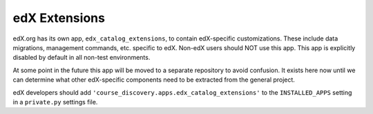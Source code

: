 .. _edx-extensions:

edX Extensions
==============
edX.org has its own app, ``edx_catalog_extensions``, to contain edX-specific customizations. These include data
migrations, management commands, etc. specific to edX. Non-edX users should NOT use this app. This app
is explicitly disabled by default in all non-test environments.

At some point in the future this app will be moved to a separate repository to avoid confusion. It exists here now
until we can determine what other edX-specific components need to be extracted from the general project.

edX developers should add ``'course_discovery.apps.edx_catalog_extensions'`` to the ``INSTALLED_APPS`` setting in a
``private.py`` settings file.

